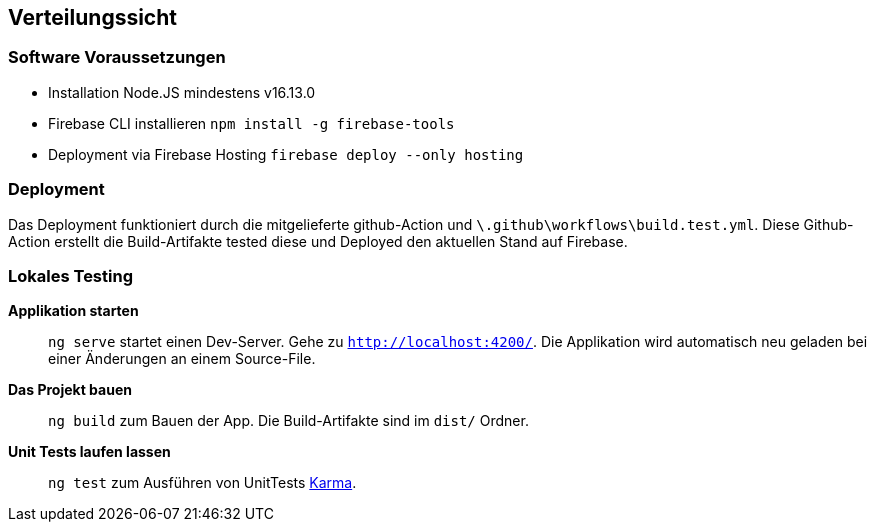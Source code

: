 [[section-deployment-view]]
== Verteilungssicht

=== Software Voraussetzungen

- Installation Node.JS mindestens v16.13.0 
- Firebase CLI installieren `npm install -g firebase-tools`
- Deployment via Firebase Hosting `firebase deploy --only hosting`

=== Deployment

Das Deployment funktioniert durch die mitgelieferte github-Action und `\.github\workflows\build.test.yml`. Diese Github-Action erstellt die Build-Artifakte tested diese und Deployed den aktuellen Stand auf Firebase.

=== Lokales Testing

**Applikation starten**::
`ng serve` startet einen Dev-Server. Gehe zu `http://localhost:4200/`. Die Applikation wird automatisch neu geladen bei einer Änderungen an einem Source-File.

**Das Projekt bauen**::
`ng build` zum Bauen der App. Die Build-Artifakte sind im `dist/` Ordner.

**Unit Tests laufen lassen**::
`ng test` zum Ausführen von UnitTests https://karma-runner.github.io[Karma].